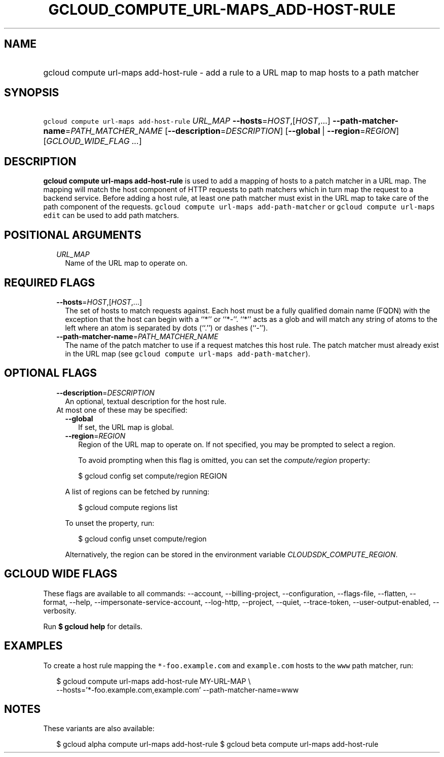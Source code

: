 
.TH "GCLOUD_COMPUTE_URL\-MAPS_ADD\-HOST\-RULE" 1



.SH "NAME"
.HP
gcloud compute url\-maps add\-host\-rule \- add a rule to a URL map to map hosts to a path matcher



.SH "SYNOPSIS"
.HP
\f5gcloud compute url\-maps add\-host\-rule\fR \fIURL_MAP\fR \fB\-\-hosts\fR=\fIHOST\fR,[\fIHOST\fR,...] \fB\-\-path\-matcher\-name\fR=\fIPATH_MATCHER_NAME\fR [\fB\-\-description\fR=\fIDESCRIPTION\fR] [\fB\-\-global\fR\ |\ \fB\-\-region\fR=\fIREGION\fR] [\fIGCLOUD_WIDE_FLAG\ ...\fR]



.SH "DESCRIPTION"

\fBgcloud compute url\-maps add\-host\-rule\fR is used to add a mapping of hosts
to a patch matcher in a URL map. The mapping will match the host component of
HTTP requests to path matchers which in turn map the request to a backend
service. Before adding a host rule, at least one path matcher must exist in the
URL map to take care of the path component of the requests. \f5gcloud compute
url\-maps add\-path\-matcher\fR or \f5gcloud compute url\-maps edit\fR can be
used to add path matchers.



.SH "POSITIONAL ARGUMENTS"

.RS 2m
.TP 2m
\fIURL_MAP\fR
Name of the URL map to operate on.


.RE
.sp

.SH "REQUIRED FLAGS"

.RS 2m
.TP 2m
\fB\-\-hosts\fR=\fIHOST\fR,[\fIHOST\fR,...]
The set of hosts to match requests against. Each host must be a fully qualified
domain name (FQDN) with the exception that the host can begin with a ``*'' or
``*\-''. ``*'' acts as a glob and will match any string of atoms to the left
where an atom is separated by dots (``.'') or dashes (``\-'').

.TP 2m
\fB\-\-path\-matcher\-name\fR=\fIPATH_MATCHER_NAME\fR
The name of the patch matcher to use if a request matches this host rule. The
patch matcher must already exist in the URL map (see \f5gcloud compute url\-maps
add\-path\-matcher\fR).


.RE
.sp

.SH "OPTIONAL FLAGS"

.RS 2m
.TP 2m
\fB\-\-description\fR=\fIDESCRIPTION\fR
An optional, textual description for the host rule.

.TP 2m

At most one of these may be specified:

.RS 2m
.TP 2m
\fB\-\-global\fR
If set, the URL map is global.

.TP 2m
\fB\-\-region\fR=\fIREGION\fR
Region of the URL map to operate on. If not specified, you may be prompted to
select a region.

To avoid prompting when this flag is omitted, you can set the
\f5\fIcompute/region\fR\fR property:

.RS 2m
$ gcloud config set compute/region REGION
.RE

A list of regions can be fetched by running:

.RS 2m
$ gcloud compute regions list
.RE

To unset the property, run:

.RS 2m
$ gcloud config unset compute/region
.RE

Alternatively, the region can be stored in the environment variable
\f5\fICLOUDSDK_COMPUTE_REGION\fR\fR.


.RE
.RE
.sp

.SH "GCLOUD WIDE FLAGS"

These flags are available to all commands: \-\-account, \-\-billing\-project,
\-\-configuration, \-\-flags\-file, \-\-flatten, \-\-format, \-\-help,
\-\-impersonate\-service\-account, \-\-log\-http, \-\-project, \-\-quiet,
\-\-trace\-token, \-\-user\-output\-enabled, \-\-verbosity.

Run \fB$ gcloud help\fR for details.



.SH "EXAMPLES"

To create a host rule mapping the \f5*\-foo.example.com\fR and \f5example.com\fR
hosts to the \f5www\fR path matcher, run:

.RS 2m
$ gcloud compute url\-maps add\-host\-rule MY\-URL\-MAP \e
    \-\-hosts='*\-foo.example.com,example.com' \-\-path\-matcher\-name=www
.RE



.SH "NOTES"

These variants are also available:

.RS 2m
$ gcloud alpha compute url\-maps add\-host\-rule
$ gcloud beta compute url\-maps add\-host\-rule
.RE

